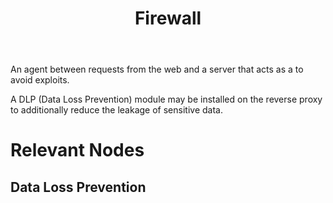 :PROPERTIES:
:ID:       49fee858-eb36-4230-8eb0-881df964aec8
:END:
#+title: Firewall
#+filetags: :sec:web:

An agent between requests from the web and a server that acts as a to avoid exploits.

A DLP (Data Loss Prevention) module may be installed on the reverse proxy to additionally reduce the leakage of sensitive data.

* Relevant Nodes
** Data Loss Prevention
